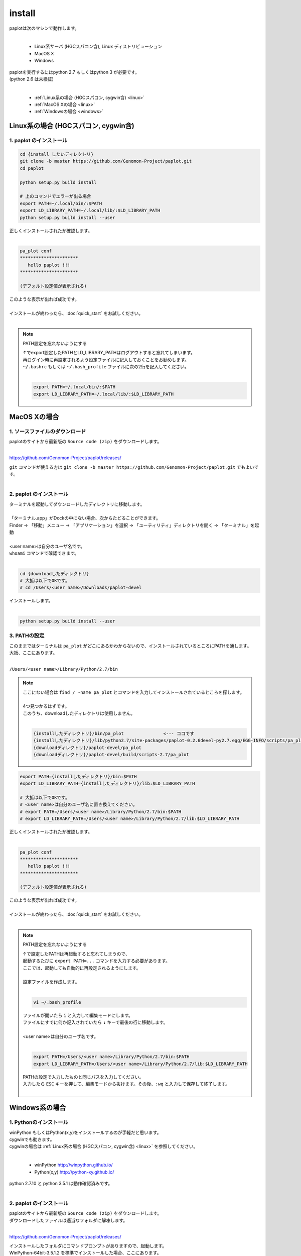 ************************
install
************************

| paplotは次のマシンで動作します。
|

 * Linux系サーバ (HGCスパコン含), Linux ディストリビューション
 * MacOS X
 * Windows

| paplotを実行するにはpython 2.7 もしくはpython 3 が必要です。
| (python 2.6 は未検証)
|

 * :ref:`Linux系の場合 (HGCスパコン, cygwin含) <linux>`
 * :ref:`MacOS Xの場合 <linux>`
 * :ref:`Windowsの場合 <windows>`

.. _linux:

================================================
Linux系の場合 (HGCスパコン, cygwin含)
================================================

1. paplot のインストール
--------------------------

.. code-block:: bash

  cd {install したいディレクトリ}
  git clone -b master https://github.com/Genomon-Project/paplot.git
  cd paplot

  python setup.py build install
  
  # 上のコマンドでエラーが出る場合
  export PATH=~/.local/bin/:$PATH
  export LD_LIBRARY_PATH=~/.local/lib/:$LD_LIBRARY_PATH
  python setup.py build install --user

| 正しくインストールされたか確認します。
|

.. code-block:: bash

  pa_plot conf
  **********************
     hello paplot !!!
  **********************

  (デフォルト設定値が表示される)

| このような表示が出れば成功です。
| 
| インストールが終わったら、:doc:`quick_start` をお試しください。
| 

.. note::
  
  PATH設定を忘れないようにする
  
  | ↑でexport設定したPATHとLD_LIBRARY_PATHはログアウトすると忘れてしまいます。
  | 再ログイン時に再設定されるよう設定ファイルに記入しておくことをお勧めします。
  | ``~/.bashrc`` もしくは ``~/.bash_profile`` ファイルに次の2行を記入してください。
  |

  .. code-block:: bash
  
    export PATH=~/.local/bin/:$PATH
    export LD_LIBRARY_PATH=~/.local/lib/:$LD_LIBRARY_PATH
  


================================================
MacOS Xの場合
================================================

1. ソースファイルのダウンロード
------------------------------------

| paplotのサイトから最新版の ``Source code (zip)`` をダウンロードします。
|

https://github.com/Genomon-Project/paplot/releases/

| ``git`` コマンドが使える方は ``git clone -b master https://github.com/Genomon-Project/paplot.git`` でもよいです。
|

2. paplot のインストール
--------------------------

| ターミナルを起動してダウンロードしたディレクトリに移動します。
| 
| 「ターミナル.app」がDockの中にない場合、次からたどることができます。
| Finder → 「移動」メニュー → 「アプリケーション」を選択 → 「ユーティリティ」ディレクトリを開く → 「ターミナル」を起動
| 
| <user name>は自分のユーザ名です。
| ``whoami`` コマンドで確認できます。
|

.. code-block:: bash

  cd {downloadしたディレクトリ}
  # 大抵は以下でOKです。
  # cd /Users/<user name>/Downloads/paplot-devel


| インストールします。
|

.. code-block:: bash
  
  python setup.py build install --user

3. PATHの設定
----------------

| このままではターミナルは ``pa_plot`` がどこにあるかわからないので、インストールされているところにPATHを通します。
| 大抵、ここにあります。
|

``/Users/<user name>/Library/Python/2.7/bin``

.. note::

  | ここにない場合は ``find / -name pa_plot`` とコマンドを入力してインストールされているところを探します。
  |
  | 4つ見つかるはずです。
  | このうち、downloadしたディレクトリは使用しません。
  | 

  .. code-block:: bash
    
    {installしたディレクトリ}/bin/pa_plot               <--- ココです
    {installしたディレクトリ}/lib/python2.7/site-packages/paplot-0.2.6devel-py2.7.egg/EGG-INFO/scripts/pa_plot
    {downloadディレクトリ}/paplot-devel/pa_plot
    {downloadディレクトリ}/paplot-devel/build/scripts-2.7/pa_plot
  

.. code-block:: bash

  export PATH={installしたディレクトリ}/bin:$PATH
  export LD_LIBRARY_PATH={installしたディレクトリ}/lib:$LD_LIBRARY_PATH
  
  # 大抵は以下でOKです。
  # <user name>は自分のユーザ名に置き換えてください。
  # export PATH=/Users/<user name>/Library/Python/2.7/bin:$PATH
  # export LD_LIBRARY_PATH=/Users/<user name>/Library/Python/2.7/lib:$LD_LIBRARY_PATH


| 正しくインストールされたか確認します。
|

.. code-block:: bash

  pa_plot conf
  **********************
     hello paplot !!!
  **********************

  (デフォルト設定値が表示される)

| このような表示が出れば成功です。
|
| インストールが終わったら、:doc:`quick_start` をお試しください。
| 

.. note::
  
  PATH設定を忘れないようにする
  
  | ↑で設定したPATHは再起動すると忘れてしまうので、
  | 起動するたびに ``export PATH=...`` コマンドを入力する必要があります。
  | ここでは、起動しても自動的に再設定されるようにします。
  |
  | 設定ファイルを作成します。
  |
  
  .. code-block:: bash
  
    vi ~/.bash_profile
  
  | ファイルが開いたら ``i`` と入力して編集モードにします。
  | ファイルにすでに何か記入されていたら ``↓`` キーで最後の行に移動します。
  | 
  | <user name>は自分のユーザ名です。
  |
  
  .. code-block:: bash
  
    export PATH=/Users/<user name>/Library/Python/2.7/bin:$PATH
    export LD_LIBRARY_PATH=/Users/<user name>/Library/Python/2.7/lib:$LD_LIBRARY_PATH
  
  | PATHの設定で入力したものと同じパスを入力してください。
  | 入力したら ``ESC`` キーを押して、編集モードから抜けます。その後、``:wq`` と入力して保存して終了します。
  |
  

.. _windows:

====================================
Windows系の場合
====================================

1. Pythonのインストール
---------------------------

| winPython もしくはPython(x,y)をインストールするのが手軽だと思います。
| cygwinでも動きます。
| cygwinの場合は :ref:`Linux系の場合 (HGCスパコン, cygwin含) <linux>` を参照してください。
|

 * winPython http://winpython.github.io/
 * Python(x,y) http://python-xy.github.io/

| python 2.7.10 と python 3.5.1 は動作確認済みです。
| 

2. paplot のインストール
-----------------------------

| paplotのサイトから最新版の ``Source code (zip)`` をダウンロードします。
| ダウンロードしたファイルは適当なフォルダに解凍します。
|

https://github.com/Genomon-Project/paplot/releases/

| インストールしたフォルダにコマンドプロンプトがありますので、起動します。
| WinPython-64bit-3.5.1.2 を標準でインストールした場合、ここにあります。
| 

``C:\\Program Files\\WinPython-64bit-3.5.1.2\\WinPython Command Prompt.exe``

| 起動した画面に以下を入力します。
| 

.. code-block:: bash

  cd {zipを解凍したフォルダ}
  python setup.py build install


| Windowsの場合、 ``pa_plot`` コマンドにパスが通っていないのでバッチファイルを使用します。
| zipを解凍したフォルダに ``pa_plot.cmd`` がありますので、ノートパッド等テキストエディタで開いて編集します。
| 

.. code-block:: bash

  set pa_plot="C:\Program Files\WinPython-64bit-3.5.1.2\python-3.5.1.amd64\Scripts\pa_plot"

| pa_plotの実際の場所を記入してください。
| 数字はインストールしたpythonのバージョンにより変化します。
| 
| 編集したバッチファイルをpythonコマンドプロンプトと同じフォルダにコピーします。
| 
| pythonコマンドプロンプトで、先ほど作成したバッチファイルを実行します。

.. code-block:: bash

  >pa_plot.cmd conf
  **********************
     hello paplot !!!
  **********************

  (デフォルト設定値が表示される)

| このような表示が出れば成功です。
| 
| **注意：Windows標準のコマンドプロンプトでは動作しません。**
| **必ずPythonのコマンドプロンプトを使用してください。**
| 
| 以降、``pa_plot`` コマンドは ``pa_plot.cmd`` と読み替えてください。
| 
| インストールが終わったら、:doc:`quick_start` をお試しください。
| 

